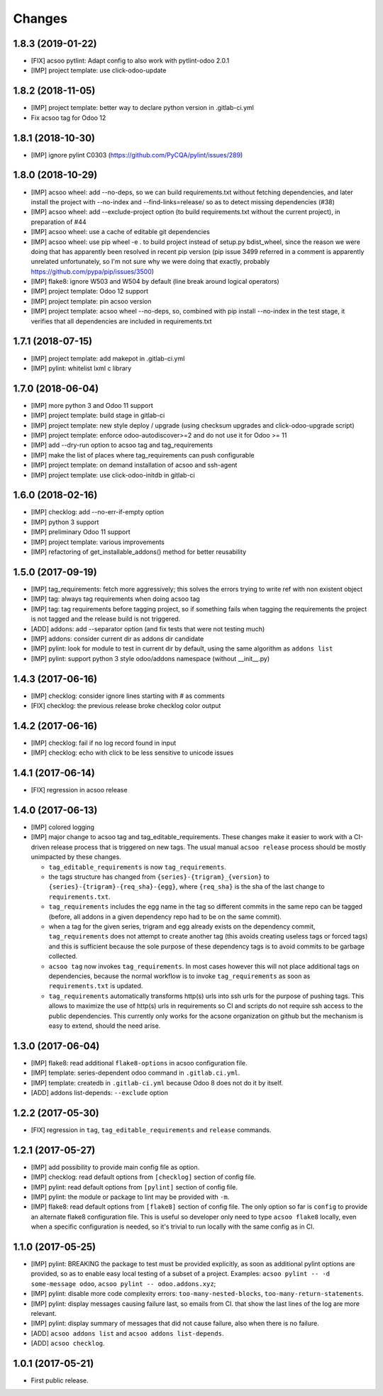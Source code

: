 Changes
~~~~~~~

.. Future (?)
.. ----------
.. -

1.8.3 (2019-01-22)
------------------
- [FIX] acsoo pytlint: Adapt config to also work with pytlint-odoo 2.0.1
- [IMP] project template: use click-odoo-update

1.8.2 (2018-11-05)
------------------
- [IMP] project template: better way to declare python version
  in .gitlab-ci.yml
- Fix acsoo tag for Odoo 12

1.8.1 (2018-10-30)
------------------
- [IMP] ignore pylint C0303 (https://github.com/PyCQA/pylint/issues/289)

1.8.0 (2018-10-29)
------------------
- [IMP] acsoo wheel: add --no-deps, so we can build requirements.txt without
  fetching dependencies, and later install the project with --no-index and
  --find-links=release/ so as to detect missing dependencies (#38)
- [IMP] acsoo wheel: add --exclude-project option (to build requirements.txt
  without the current project), in preparation of #44
- [IMP] acsoo wheel: use a cache of editable git dependencies
- [IMP] acsoo wheel: use pip wheel -e . to build project instead of
  setup.py bdist_wheel, since the reason we were doing that has apparently
  been resolved in recent pip version (pip issue 3499 referred in a comment
  is apparently unrelated unfortunately, so I'm not sure why we were
  doing that exactly, probably https://github.com/pypa/pip/issues/3500)
- [IMP] flake8: ignore W503 and W504 by default (line break around logical
  operators)
- [IMP] project template: Odoo 12 support
- [IMP] project template: pin acsoo version
- [IMP] project template: acsoo wheel --no-deps, so, combined with
  pip install --no-index in the test stage, it verifies that all dependencies
  are included in requirements.txt

1.7.1 (2018-07-15)
------------------
- [IMP] project template: add makepot in .gitlab-ci.yml
- [IMP] pylint: whitelist lxml c library

1.7.0 (2018-06-04)
------------------
- [IMP] more python 3 and Odoo 11 support
- [IMP] project template: build stage in gitlab-ci
- [IMP] project template: new style deploy / upgrade
  (using checksum upgrades and click-odoo-upgrade script)
- [IMP] project template: enforce odoo-autodiscover>=2 and do not use it
  for Odoo >= 11
- [IMP] add --dry-run option to acsoo tag and tag_requirements
- [IMP] make the list of places where tag_requirements can push
  configurable
- [IMP] project template: on demand installation of acsoo and ssh-agent
- [IMP] project template: use click-odoo-initdb in gitlab-ci

1.6.0 (2018-02-16)
------------------
- [IMP] checklog: add --no-err-if-empty option
- [IMP] python 3 support
- [IMP] preliminary Odoo 11 support
- [IMP] project template: various improvements
- [IMP] refactoring of get_installable_addons() method for better reusability

1.5.0 (2017-09-19)
------------------
- [IMP] tag_requirements: fetch more aggressively; this solves the errors
  trying to write ref with non existent object
- [IMP] tag: always tag requirements when doing acsoo tag
- [IMP] tag: tag requirements before tagging project, so if something fails
  when tagging the requirements the project is not tagged and the release
  build is not triggered.
- [ADD] addons: add --separator option (and fix tests that were not testing much)
- [IMP] addons: consider current dir as addons dir candidate
- [IMP] pylint: look for module to test in current dir by default, using the
  same algorithm as ``addons list``
- [IMP] pylint: support python 3 style odoo/addons namespace (without __init__.py)

1.4.3 (2017-06-16)
------------------
- [IMP] checklog: consider ignore lines starting with # as comments
- [FIX] checklog: the previous release broke checklog color output

1.4.2 (2017-06-16)
------------------
- [IMP] checklog: fail if no log record found in input
- [IMP] checklog: echo with click to be less sensitive to unicode issues

1.4.1 (2017-06-14)
------------------
- [FIX] regression in acsoo release

1.4.0 (2017-06-13)
------------------
- [IMP] colored logging
- [IMP] major change to acsoo tag and tag_editable_requirements. These changes
  make it easier to work with a CI-driven release process that is triggered on
  new tags. The usual manual ``acsoo release`` process should be mostly unimpacted by
  these changes.

  - ``tag_editable_requirements`` is now ``tag_requirements``.
  - the tags structure has changed from ``{series}-{trigram}_{version}`` to
    ``{series}-{trigram}-{req_sha}-{egg}``, where ``{req_sha}`` is the sha of the
    last change to ``requirements.txt``.
  - ``tag_requirements`` includes the egg name in the tag so different commits
    in the same repo can be tagged (before, all addons in a given dependency repo had
    to be on the same commit).
  - when a tag for the given series, trigram and egg already exists on the
    dependency commit, ``tag_requirements`` does not attempt to create another
    tag (this avoids creating useless tags or forced tags) and
    this is sufficient because the sole purpose of these dependency tags is
    to avoid commits to be garbage collected.
  - ``acsoo tag`` now invokes ``tag_requirements``. In most cases however this
    will not place additional tags on dependencies, because the normal workflow
    is to invoke ``tag_requirements`` as soon as ``requirements.txt`` is updated.
  - ``tag_requirements`` automatically transforms http(s) urls into ssh urls
    for the purpose of pushing tags. This allows to maximize the use of http(s)
    urls in requirements so CI and scripts do not require ssh access
    to the public dependencies. This currently only works for the acsone organization
    on github but the mechanism is easy to extend, should the need arise.

1.3.0 (2017-06-04)
------------------
- [IMP] flake8: read additional ``flake8-options`` in acsoo configuration file.
- [IMP] template: series-dependent odoo command in ``.gitlab.ci.yml``.
- [IMP] template: createdb in ``.gitlab-ci.yml`` because Odoo 8 does not do it by
  itself.
- [ADD] addons list-depends: ``--exclude`` option

1.2.2 (2017-05-30)
------------------
- [FIX] regression in ``tag``, ``tag_editable_requirements`` and ``release`` commands.

1.2.1 (2017-05-27)
------------------
- [IMP] add possibility to provide main config file as option.
- [IMP] checklog: read default options from ``[checklog]`` section of config file.
- [IMP] pylint: read default options from ``[pylint]`` section of config file.
- [IMP] pylint: the module or package to lint may be provided with ``-m``.
- [IMP] flake8: read default options from ``[flake8]`` section of config file.
  The only option so far is ``config`` to provide an alternate flake8
  configuration file. This is useful so developer only need to type
  ``acsoo flake8`` locally, even when a specific configuration is needed,
  so it's trivial to run locally with the same config as in CI.

1.1.0 (2017-05-25)
------------------
- [IMP] pylint: BREAKING the package to test must be provided explicitly,
  as soon as additional pylint options are provided,
  so as to enable easy local testing of a subset of a project. Examples:
  ``acsoo pylint -- -d some-message odoo``, ``acsoo pylint -- odoo.addons.xyz``;
- [IMP] pylint: disable more code complexity errors: ``too-many-nested-blocks``,
  ``too-many-return-statements``.
- [IMP] pylint: display messages causing failure last, so emails from CI.
  that show the last lines of the log are more relevant.
- [IMP] pylint: display summary of messages that did not cause failure, also
  when there is no failure.
- [ADD] ``acsoo addons list`` and ``acsoo addons list-depends``.
- [ADD] ``acsoo checklog``.

1.0.1 (2017-05-21)
------------------
- First public release.
